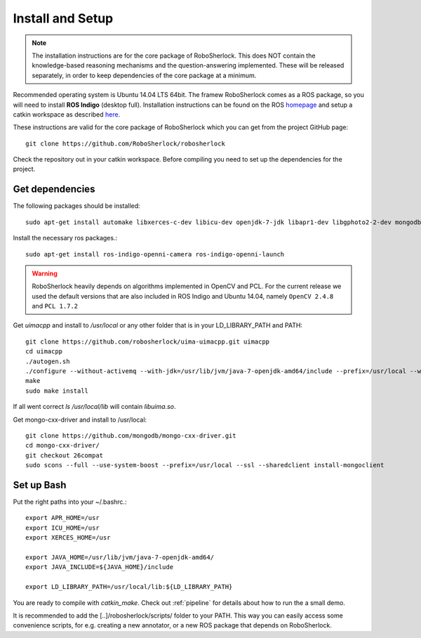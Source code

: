 .. _install_rs:
=================
Install and Setup
=================

.. note:: The installation instructions are for the core package of RoboSherlock. This does NOT contain the knowledge-based reasoning mechanisms and the question-answering implemented. These will be released separately, in order to keep dependencies of the core package at a minimum.

Recommended operating system is Ubuntu 14.04 LTS 64bit. The framew
RoboSherlock comes as a ROS package, so you will need to install **ROS Indigo** (desktop full). 
Installation instructions can be found on the ROS homepage_ and setup a catkin workspace as described here_.

.. _homepage: http://wiki.ros.org/indigo/Installation
.. _here: http://wiki.ros.org/catkin/Tutorials/create_a_workspace

These instructions are valid for the core package of RoboSherlock which you can get from the project
GitHub page: ::

    git clone https://github.com/RoboSherlock/robosherlock
   
Check the repository out in your catkin workspace. Before compiling you need to set up the dependencies 
for the project. 

Get dependencies
----------------

The following packages should be installed::
   
   sudo apt-get install automake libxerces-c-dev libicu-dev openjdk-7-jdk libapr1-dev libgphoto2-2-dev mongodb libhdf5-serial-dev scons

Install the necessary ros packages.::

   sudo apt-get install ros-indigo-openni-camera ros-indigo-openni-launch
   
.. warning:: RoboSherlock heavily depends on algorithms implemented in OpenCV and PCL. For the current release we used the default versions that are also included in ROS Indigo and Ubuntu 14.04, namely ``OpenCV 2.4.8`` and ``PCL 1.7.2``

Get *uimacpp* and install to */usr/local* or any other folder that is in your LD_LIBRARY_PATH and PATH::
  
   git clone https://github.com/robosherlock/uima-uimacpp.git uimacpp
   cd uimacpp
   ./autogen.sh
   ./configure --without-activemq --with-jdk=/usr/lib/jvm/java-7-openjdk-amd64/include --prefix=/usr/local --with-icu=/usr
   make
   sudo make install

If all went correct *ls /usr/local/lib* will contain *libuima.so*.

Get mongo-cxx-driver and install to /usr/local::
   
   git clone https://github.com/mongodb/mongo-cxx-driver.git
   cd mongo-cxx-driver/
   git checkout 26compat 
   sudo scons --full --use-system-boost --prefix=/usr/local --ssl --sharedclient install-mongoclient   

Set up Bash
-----------

Put the right paths into your ~/.bashrc.::

   export APR_HOME=/usr
   export ICU_HOME=/usr
   export XERCES_HOME=/usr

   export JAVA_HOME=/usr/lib/jvm/java-7-openjdk-amd64/
   export JAVA_INCLUDE=${JAVA_HOME}/include

   export LD_LIBRARY_PATH=/usr/local/lib:${LD_LIBRARY_PATH}

You are ready to compile with `catkin_make`. Check out :ref:`pipeline` 
for details about how to run the a small demo.

It is recommended to add the [..]/robosherlock/scripts/ folder to your PATH. This way you can easily access
some convenience scripts, for e.g. creating a new annotator, or a new ROS package that depends on RoboSherlock.


